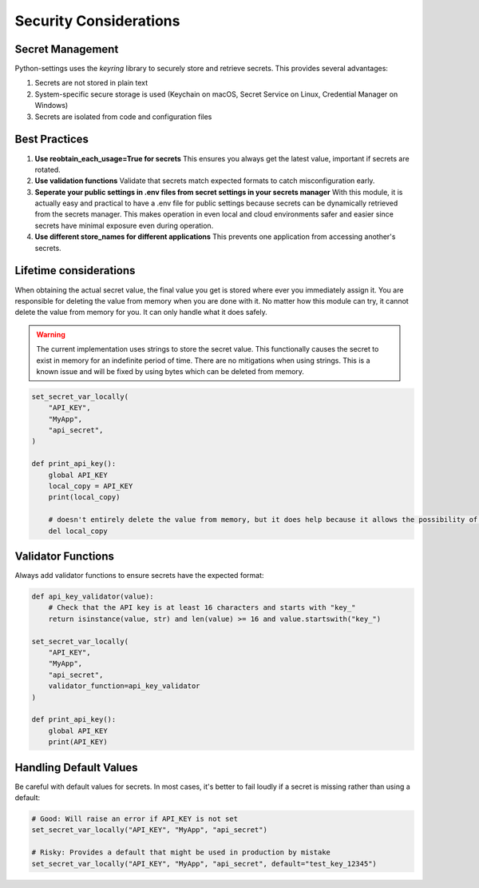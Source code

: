 Security Considerations
=======================

Secret Management
-----------------

Python-settings uses the `keyring` library to securely store and retrieve secrets. This provides several advantages:

1. Secrets are not stored in plain text
2. System-specific secure storage is used (Keychain on macOS, Secret Service on Linux, Credential Manager on Windows)
3. Secrets are isolated from code and configuration files

Best Practices
--------------

1. **Use reobtain_each_usage=True for secrets**
   This ensures you always get the latest value, important if secrets are rotated.

2. **Use validation functions**
   Validate that secrets match expected formats to catch misconfiguration early.

3. **Seperate your public settings in .env files from secret settings in your secrets manager**
   With this module, it is actually easy and practical to have a .env file for public settings because secrets can be dynamically retrieved from the secrets manager.  This makes operation in even local and cloud environments safer and easier since secrets have minimal exposure even during operation.

4. **Use different store_names for different applications**
   This prevents one application from accessing another's secrets.

Lifetime considerations
-----------------------

When obtaining the actual secret value, the final value you get is stored where ever you immediately assign it.  You are responsible for deleting the value from memory when you are done with it.  No matter how this module can try, it cannot delete the value from memory for you.  It can only handle what it does safely.

.. warning::
    The current implementation uses strings to store the secret value.  This functionally causes the secret to exist in memory for an indefinite period of time.  There are no mitigations when using strings.  This is a known issue and will be fixed by using bytes which can be deleted from memory.

.. code-block:: python

    set_secret_var_locally(
        "API_KEY",
        "MyApp",
        "api_secret",
    )

    def print_api_key():
        global API_KEY
        local_copy = API_KEY
        print(local_copy)

        # doesn't entirely delete the value from memory, but it does help because it allows the possibility of it being garbage collected.
        del local_copy

Validator Functions
-------------------

Always add validator functions to ensure secrets have the expected format:

.. code-block:: python

    def api_key_validator(value):
        # Check that the API key is at least 16 characters and starts with "key_"
        return isinstance(value, str) and len(value) >= 16 and value.startswith("key_")

    set_secret_var_locally(
        "API_KEY",
        "MyApp",
        "api_secret",
        validator_function=api_key_validator
    )

    def print_api_key():
        global API_KEY
        print(API_KEY)

Handling Default Values
-----------------------

Be careful with default values for secrets. In most cases, it's better to fail loudly if a secret is missing rather than using a default:

.. code-block:: python

    # Good: Will raise an error if API_KEY is not set
    set_secret_var_locally("API_KEY", "MyApp", "api_secret")

    # Risky: Provides a default that might be used in production by mistake
    set_secret_var_locally("API_KEY", "MyApp", "api_secret", default="test_key_12345")
